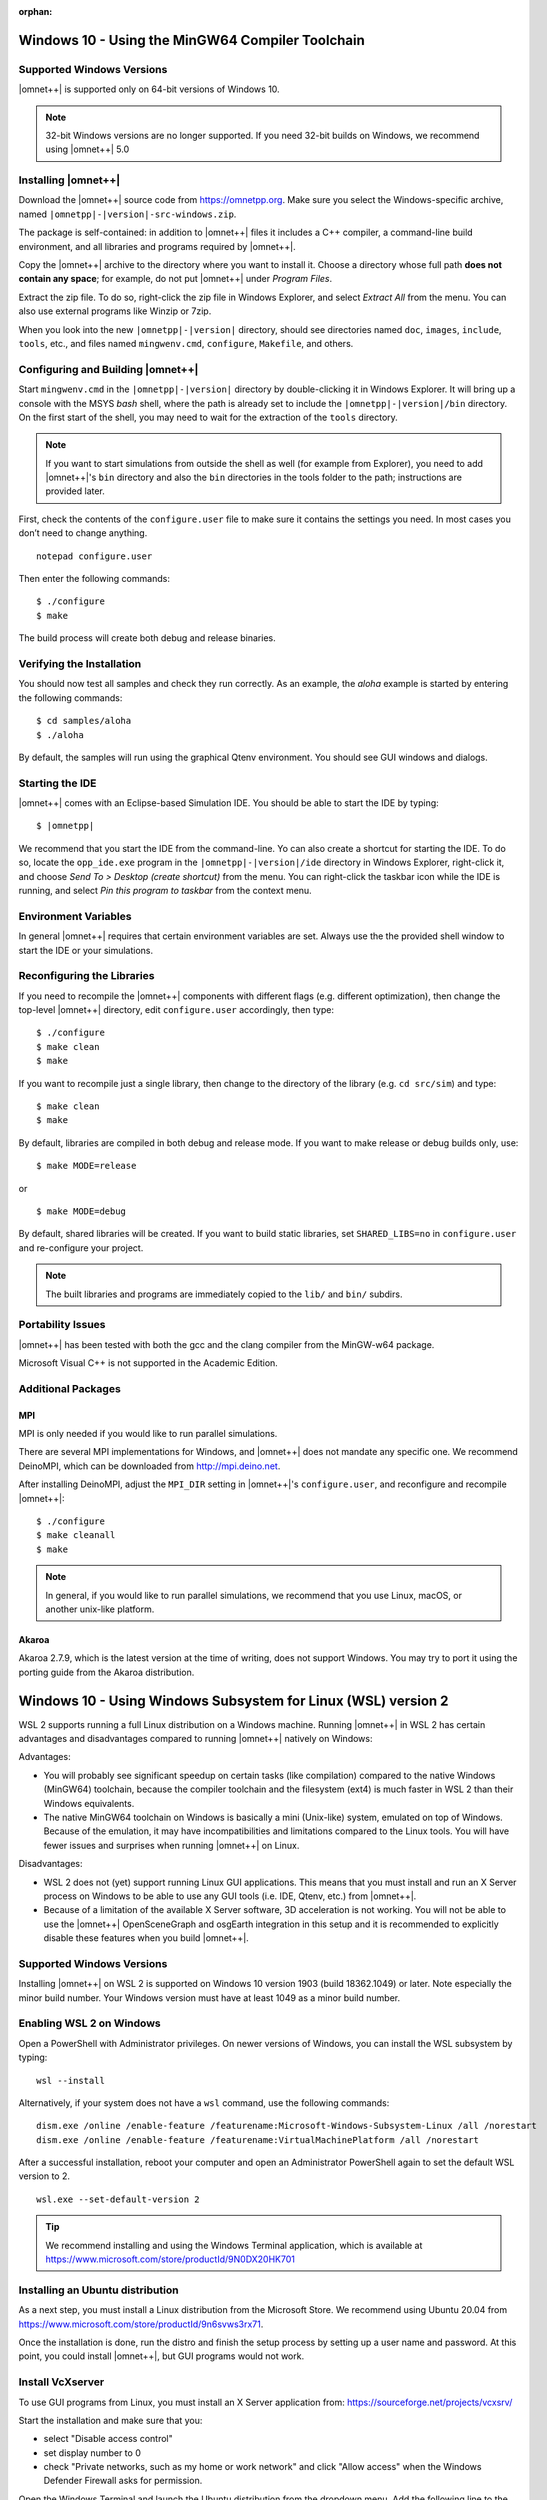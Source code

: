 :orphan:

Windows 10 - Using the MinGW64 Compiler Toolchain
=================================================

Supported Windows Versions
--------------------------

|omnet++| is supported only on 64-bit versions of Windows 10.

.. note::

   32-bit Windows versions are no longer supported. If you need 32-bit builds on Windows, we recommend using |omnet++|
   5.0

Installing |omnet++|
--------------------

Download the |omnet++| source code from https://omnetpp.org. Make sure you select the Windows-specific archive, named
``|omnetpp|-|version|-src-windows.zip``.

The package is self-contained: in addition to |omnet++| files it includes a C++ compiler, a command-line build
environment, and all libraries and programs required by |omnet++|.

Copy the |omnet++| archive to the directory where you want to install it. Choose a directory whose full path **does not
contain any space**; for example, do not put |omnet++| under *Program Files*.

Extract the zip file. To do so, right-click the zip file in Windows Explorer, and select *Extract All* from the menu.
You can also use external programs like Winzip or 7zip.

When you look into the new ``|omnetpp|-|version|`` directory, should see directories named ``doc``, ``images``,
``include``, ``tools``, etc., and files named ``mingwenv.cmd``, ``configure``, ``Makefile``, and others.

Configuring and Building |omnet++|
----------------------------------

Start ``mingwenv.cmd`` in the ``|omnetpp|-|version|`` directory by double-clicking it in Windows Explorer. It will bring
up a console with the MSYS *bash* shell, where the path is already set to include the ``|omnetpp|-|version|/bin``
directory. On the first start of the shell, you may need to wait for the extraction of the ``tools`` directory.

.. note::

   If you want to start simulations from outside the shell as well (for example from Explorer), you need to add
   |omnet++|'s ``bin`` directory and also the ``bin`` directories in the tools folder to the path; instructions are
   provided later.

First, check the contents of the ``configure.user`` file to make sure it contains the settings you need. In most cases
you don’t need to change anything.

::

   notepad configure.user

Then enter the following commands:

::

   $ ./configure
   $ make

The build process will create both debug and release binaries.

Verifying the Installation
--------------------------

You should now test all samples and check they run correctly. As an example, the *aloha* example is started by entering
the following commands:

::

   $ cd samples/aloha
   $ ./aloha

By default, the samples will run using the graphical Qtenv environment. You should see GUI windows and dialogs.

Starting the IDE
----------------

|omnet++| comes with an Eclipse-based Simulation IDE. You should be able to start the IDE by typing:

::

   $ |omnetpp|

We recommend that you start the IDE from the command-line. Yo can also create a shortcut for starting the IDE. To do so,
locate the ``opp_ide.exe`` program in the ``|omnetpp|-|version|/ide`` directory in Windows Explorer, right-click it, and
choose *Send To > Desktop (create shortcut)* from the menu. You can right-click the taskbar icon while the IDE is
running, and select *Pin this program to taskbar* from the context menu.

Environment Variables
---------------------

In general |omnet++| requires that certain environment variables are set. Always use the 
the provided shell window to start the IDE or your simulations.

Reconfiguring the Libraries
---------------------------

If you need to recompile the |omnet++| components with different flags (e.g. different optimization), then change the
top-level |omnet++| directory, edit ``configure.user`` accordingly, then type:

::

   $ ./configure
   $ make clean
   $ make

If you want to recompile just a single library, then change to the directory of the library (e.g. ``cd src/sim``) and
type:

::

   $ make clean
   $ make

By default, libraries are compiled in both debug and release mode. If you want to make release or debug builds only,
use:

::

   $ make MODE=release

or

::

   $ make MODE=debug

By default, shared libraries will be created. If you want to build static libraries, set ``SHARED_LIBS=no`` in
``configure.user`` and re-configure your project.

.. note::

   The built libraries and programs are immediately copied to the ``lib/`` and ``bin/`` subdirs.

Portability Issues
------------------

|omnet++| has been tested with both the gcc and the clang compiler from the MinGW-w64 package.

Microsoft Visual C++ is not supported in the Academic Edition.

Additional Packages
-------------------

MPI
~~~

MPI is only needed if you would like to run parallel simulations.

There are several MPI implementations for Windows, and |omnet++| does not mandate any specific one. We recommend
DeinoMPI, which can be downloaded from http://mpi.deino.net.

After installing DeinoMPI, adjust the ``MPI_DIR`` setting in |omnet++|'s ``configure.user``, and reconfigure and
recompile |omnet++|:

::

   $ ./configure
   $ make cleanall
   $ make

.. note::

   In general, if you would like to run parallel simulations, we recommend that you use Linux, macOS, or another
   unix-like platform.

Akaroa
~~~~~~

Akaroa 2.7.9, which is the latest version at the time of writing, does not support Windows. You may try to port it using
the porting guide from the Akaroa distribution.

Windows 10 - Using Windows Subsystem for Linux (WSL) version 2
==============================================================

WSL 2 supports running a full Linux distribution on a Windows machine. Running |omnet++| in WSL 2 has certain advantages
and disadvantages compared to running |omnet++| natively on Windows:

Advantages:

-  You will probably see significant speedup on certain tasks (like compilation) compared to the native Windows
   (MinGW64) toolchain, because the compiler toolchain and the filesystem (ext4) is much faster in WSL 2 than their
   Windows equivalents.

-  The native MinGW64 toolchain on Windows is basically a mini (Unix-like) system, emulated on top of Windows. Because
   of the emulation, it may have incompatibilities and limitations compared to the Linux tools. You will have fewer
   issues and surprises when running |omnet++| on Linux.

Disadvantages:

-  WSL 2 does not (yet) support running Linux GUI applications. This means that you must install and run an X Server
   process on Windows to be able to use any GUI tools (i.e. IDE, Qtenv, etc.) from |omnet++|.

-  Because of a limitation of the available X Server software, 3D acceleration is not working. You will not be able to
   use the |omnet++| OpenSceneGraph and osgEarth integration in this setup and it is recommended to explicitly disable
   these features when you build |omnet++|.

Supported Windows Versions
--------------------------

Installing |omnet++| on WSL 2 is supported on Windows 10 version 1903 (build 18362.1049) or later. Note especially the
minor build number. Your Windows version must have at least 1049 as a minor build number.

Enabling WSL 2 on Windows
-------------------------

Open a PowerShell with Administrator privileges. On newer versions of Windows, you can install the WSL subsystem by
typing:

::

   wsl --install

Alternatively, if your system does not have a ``wsl`` command, use the following commands:

::

   dism.exe /online /enable-feature /featurename:Microsoft-Windows-Subsystem-Linux /all /norestart
   dism.exe /online /enable-feature /featurename:VirtualMachinePlatform /all /norestart

After a successful installation, reboot your computer and open an Administrator PowerShell again to set the default WSL
version to 2.

::

   wsl.exe --set-default-version 2

.. tip::

   We recommend installing and using the Windows Terminal application, which is available at
   https://www.microsoft.com/store/productId/9N0DX20HK701

Installing an Ubuntu distribution
---------------------------------

As a next step, you must install a Linux distribution from the Microsoft Store. We recommend using Ubuntu 20.04 from
https://www.microsoft.com/store/productId/9n6svws3rx71.

Once the installation is done, run the distro and finish the setup process by setting up a user name and password. At
this point, you could install |omnet++|, but GUI programs would not work.

Install VcXserver
-----------------

To use GUI programs from Linux, you must install an X Server application from: https://sourceforge.net/projects/vcxsrv/

Start the installation and make sure that you:

-  select "Disable access control"

-  set display number to 0

-  check "Private networks, such as my home or work network" and click "Allow access" when the Windows Defender Firewall
   asks for permission.

Open the Windows Terminal and launch the Ubuntu distribution from the dropdown menu. Add the following line to the
``/etc/bash.bashrc`` or ``~/.bashrc`` file.

::

   export DISPLAY=$(grep -m 1 nameserver /etc/resolv.conf | awk '{print $2}'):0.0

This will ensure that Linux programs will always find the X Server process running on Windows. Exit from the Ubuntu
shell, and restart it to make sure that the change was applied correctly. Check if

::

   $ echo $DISPLAY

displays the correct IP address of the Windows machine.

In the future, make sure that the X Server is always running when you want to run Linux GUI programs by either making
the X Server automatically start or launching it manually.

.. note::

   There is ongoing work to make Linux GUI applications work on Windows by default. On later versions of Windows you may
   be able to skip the whole X Server installation step.

Install |omnet++| Linux
-----------------------

At this point, you have a fully functional Linux environment that can run GUI apps. You can go on and follow the Ubuntu
specific installation steps to finally install |omnet++| on your system.

